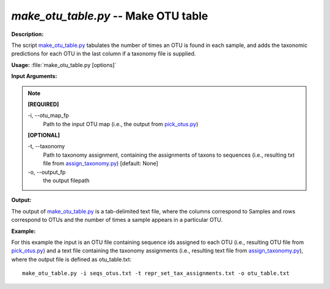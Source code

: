 .. _make_otu_table:

.. index:: make_otu_table.py

*make_otu_table.py* -- Make OTU table
^^^^^^^^^^^^^^^^^^^^^^^^^^^^^^^^^^^^^^^^^^^^^^^^^^^^^^^^^^^^^^^^^^^^^^^^^^^^^^^^^^^^^^^^^^^^^^^^^^^^^^^^^^^^^^^^^^^^^^^^^^^^^^^^^^^^^^^^^^^^^^^^^^^^^^^^^^^^^^^^^^^^^^^^^^^^^^^^^^^^^^^^^^^^^^^^^^^^^^^^^^^^^^^^^^^^^^^^^^^^^^^^^^^^^^^^^^^^^^^^^^^^^^^^^^^^^^^^^^^^^^^^^^^^^^^^^^^^^^^^^^^^^

**Description:**

The script `make_otu_table.py <./make_otu_table.html>`_ tabulates the number of times an OTU is found in each sample, and adds the taxonomic predictions for each OTU in the last column if a taxonomy file is supplied.


**Usage:** :file:`make_otu_table.py [options]`

**Input Arguments:**

.. note::

	
	**[REQUIRED]**
		
	-i, `-`-otu_map_fp
		Path to the input OTU map (i.e., the output from `pick_otus.py <./pick_otus.html>`_)
	
	**[OPTIONAL]**
		
	-t, `-`-taxonomy
		Path to taxonomy assignment, containing the assignments of \ taxons to sequences (i.e., resulting txt file from `assign_taxonomy.py <./assign_taxonomy.html>`_)  [default: None]
	-o, `-`-output_fp
		the output filepath


**Output:**

The output of `make_otu_table.py <./make_otu_table.html>`_ is a tab-delimited text file, where the columns correspond to Samples and rows correspond to OTUs and the number of times a sample appears in a particular OTU.


**Example:**

For this example the input is an OTU file containing sequence ids assigned to each OTU (i.e., resulting OTU file from `pick_otus.py <./pick_otus.html>`_) and a text file containing the taxonomy assignments (i.e., resulting text file from `assign_taxonomy.py <./assign_taxonomy.html>`_), where the output file is defined as otu_table.txt:

::

	make_otu_table.py -i seqs_otus.txt -t repr_set_tax_assignments.txt -o otu_table.txt



